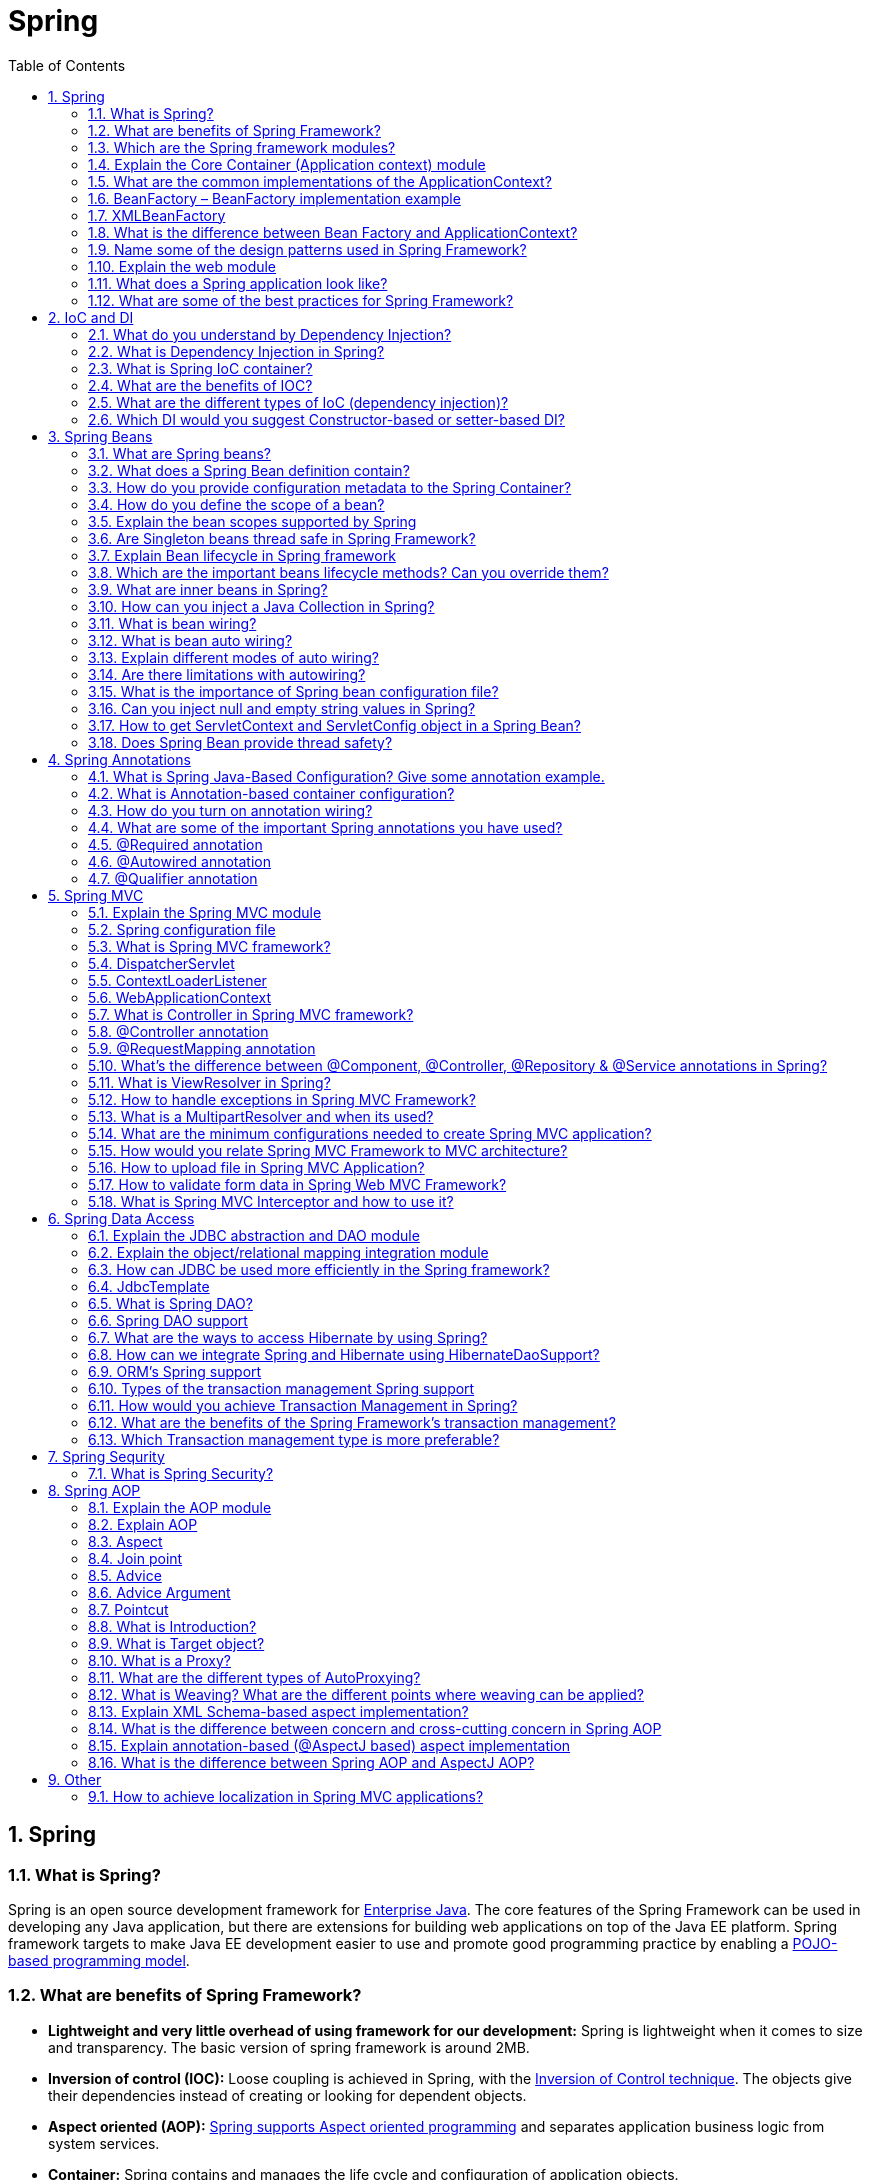 = Spring
:toc: macro
:numbered:

toc::[]


== Spring

=== What is Spring?

Spring is an open source development framework for http://www.javacodegeeks.com/tutorials/java-tutorials/enterprise-java-tutorials/[Enterprise Java]. The core features of the Spring Framework can be used in developing any Java application, but there are extensions for building web applications on top of the Java EE platform. Spring framework targets to make Java EE development easier to use and promote good programming practice by enabling a http://www.javacodegeeks.com/2012/09/how-to-write-better-pojo-services.html[POJO-based programming model].



=== What are benefits of Spring Framework?

*   **Lightweight and very little overhead of using framework for our development:** Spring is lightweight when it comes to size and transparency. The basic version of spring framework is around 2MB.
*   **Inversion of control (IOC):** Loose coupling is achieved in Spring, with the http://www.javacodegeeks.com/2011/08/what-is-dependency-inversion-is-it-ioc.html[Inversion of Control technique]. The objects give their dependencies instead of creating or looking for dependent objects.
*   **Aspect oriented (AOP):** http://www.javacodegeeks.com/2011/01/aspect-oriented-programming-spring-aop.html[Spring supports Aspect oriented programming] and separates application business logic from system services.
*   **Container:** Spring contains and manages the life cycle and configuration of application objects.
*   **MVC Framework:** Spring’s web framework is a well-designed http://www.javacodegeeks.com/2011/02/spring-mvc-development-tutorial.html[web MVC framework], which provides a great alternative to web frameworks.
*   **Transaction Management:** Spring provides a consistent transaction management interface that can scale down to a local transaction and scale up to global transactions (JTA).
*   **Exception Handling:** Spring provides a convenient API to translate technology-specific exceptions (thrown by JDBC, Hibernate, or JDO) into consistent, unchecked exceptions.


=== Which are the Spring framework modules?

The basic modules of the Spring framework are :

*   Core module
*   Bean module
*   Context module - for dependency injection.
*   Expression Language module
*   DAO - for database operations using DAO pattern
*   http://examples.javacodegeeks.com/enterprise-java/spring/jdbc/spring-jdbctemplate-example/[JDBC module] - for JDBC and DataSource support.
*   http://examples.javacodegeeks.com/enterprise-java/spring/jpaorm/spring-hibernate-mysql-and-maven-showcase/[ORM module] - for ORM tools support such as Hibernate
*   AOP
*   OXM module
*   Java Messaging Service(JMS) module
*   Transaction module
*   Web module - for creating web applications.
*   MVC - Model-View-Controller implementation for creating web applications, web services etc.
*   Web-Servlet module
*   Web-Struts module
*   Web-Portlet module


=== Explain the Core Container (Application context) module

This is the basic Spring module, which provides the fundamental functionality of the Spring framework. ``BeanFactory ``is the heart of any spring-based application. Spring framework was built on the top of this module, which makes the Spring container.


=== What are the common implementations of the ApplicationContext?

- `ClassPathXmlApplicationContext` container also loads the definitions of the beans from an XML file. Here, you need to set ``CLASSPATH ``properly because this container will look bean configuration XML file in ``CLASSPATH``. +
For standalone java applications using XML based configuration.

- `FileSystemXmlApplicationContext` container loads the definitions of the beans from an XML file. The full path of the XML bean configuration file must be provided to the constructor. +
Similar to ClassPathXmlApplicationContext except that the xml configuration file can be loaded from anywhere in the file system.

- `WebXmlApplicationContext:` container loads the XML file with definitions of all beans from within a web application.

- `AnnotationConfigApplicationContext`: For standalone java applications using annotations based configuration.




=== BeanFactory – BeanFactory implementation example

A ``BeanFactory ``is an implementation of the factory pattern that applies Inversion of Control to separate the application’s configuration and dependencies from the actual application code.

The most commonly used ``BeanFactory ``implementation is the ``XmlBeanFactory ``class.


=== XMLBeanFactory

The most useful one is ``org.springframework.beans.factory.xml.XmlBeanFactory``, which loads its beans based on the definitions contained in an XML file. This container reads the configuration metadata from an XML file and uses it to create a fully configured system or application.


=== What is the difference between Bean Factory and ApplicationContext?

Application contexts provide a means for resolving text messages, a generic way to load file resources (such as images), they can publish events to beans that are registered as listeners. In addition, operations on the container or beans in the container, which have to be handled in a programmatic fashion with a bean factory, can be handled declaratively in an application context. The application context implements ``MessageSource``, an interface used to obtain localized messages, with the actual implementation being pluggable.


=== Name some of the design patterns used in Spring Framework?

Spring Framework is using a lot of design patterns, some of the common ones are:

1.  http://www.journaldev.com/1377/java-singleton-design-pattern-best-practices-with-examples[Singleton Pattern]: Creating beans with default scope.
2.  http://www.journaldev.com/1392/factory-design-pattern-in-java[Factory Pattern]: Bean Factory classes
3.  http://www.journaldev.com/1440/prototype-pattern-in-java[Prototype Pattern]: Bean scopes
4.  http://www.journaldev.com/1487/adapter-design-pattern-in-java-example-tutorial[Adapter Pattern]: Spring Web and Spring MVC
5.  http://www.journaldev.com/1572/proxy-design-pattern-in-java-example-tutorial[Proxy Pattern]: Spring Aspect Oriented Programming support
6.  http://www.journaldev.com/1763/template-method-design-pattern-in-java[Template Method Pattern]: JdbcTemplate, HibernateTemplate etc
7.  Front Controller: Spring MVC DispatcherServlet
8.  Data Access Object: Spring DAO support
9.  Dependency Injection and Aspect Oriented Programming


=== Explain the web module

The http://examples.javacodegeeks.com/enterprise-java/spring/mvc/spring-mvc-hello-world-example/[Spring web module] is built on the application context module, providing a context that is appropriate for web-based applications. This module also contains support for several web-oriented tasks such as transparently handling multipart requests for file uploads and programmatic binding of request parameters to your business objects. It also contains integration support with Jakarta Struts.


=== What does a Spring application look like?

*   An interface that defines the functions.
*   The implementation that contains properties, its setter and getter methods, functions etc.,
*   http://examples.javacodegeeks.com/enterprise-java/spring/aop/spring-aop-example/[Spring AOP]
*   The Spring configuration XML file.
*   Client program that uses the function


=== What are some of the best practices for Spring Framework?

Some of the best practices for Spring Framework are:

1.  Avoid version numbers in schema reference, to make sure we have the latest configs.
2.  Divide spring bean configurations based on their concerns such as spring-jdbc.xml, spring-security.xml.
3.  For spring beans that are used in multiple contexts in Spring MVC, create them in the root context and initialize with listener.
4.  Configure bean dependencies as much as possible, try to avoid autowiring as much as possible.
5.  For application level properties, best approach is to create a property file and read it in the spring bean configuration file.
6.  For smaller applications, annotations are useful but for larger applications annotations can become a pain. If we have all the configuration in xml files, maintaining it will be easier.
7.  Use correct annotations for components for understanding the purpose easily. For services use @Service and for DAO beans use @Repository.
8.  Spring framework has a lot of modules, use what you need. Remove all the extra dependencies that gets usually added when you create projects through Spring Tool Suite templates.
9.  If you are using Aspects, make sure to keep the join pint as narrow as possible to avoid advice on unwanted methods. Consider custom annotations that are easier to use and avoid any issues.
10.  Use dependency injection when there is actual benefit, just for the sake of loose-coupling don’t use it because it’s harder to maintain.








== IoC and DI


=== What do you understand by Dependency Injection?

Dependency Injection design pattern allows us to remove the hard-coded dependencies and make our application loosely coupled, extendable and maintainable. We can implement dependency injection pattern to move the dependency resolution from compile-time to runtime.

Some of the benefits of using Dependency Injection are: Separation of Concerns, Boilerplate Code reduction, Configurable components and easy unit testing.

Read more at http://www.journaldev.com/2394/dependency-injection-design-pattern-in-java-example-tutorial[Dependency Injection Tutorial]. We can also use http://www.journaldev.com/2403/google-guice-dependency-injection-example-tutorial[Google Guice for Dependency Injection]to automate the process of dependency injection. But in most of the cases we are looking for more than just dependency injection and that’s why Spring is the top choice for this.


=== What is Dependency Injection in Spring?

http://www.javacodegeeks.com/2014/02/dependency-injection-options-for-java.html[Dependency Injection], an aspect of Inversion of Control (IoC), is a general concept, and it can be expressed in many different ways.This concept says that you do not create your objects but describe how they should be created. You don’t directly connect your components and services together in code but describe which services are needed by which components in a configuration file. A container (the IOC container) is then responsible for hooking it all up.


=== What is Spring IoC container?

The Spring IoC is responsible for creating the objects,managing them (with dependency injection (DI)), wiring them together, configuring them, as also managing their complete lifecycle.

**Inversion of Control** (IoC) is the mechanism to achieve loose-coupling between Objects dependencies. To achieve loose coupling and dynamic binding of the objects at runtime, the objects define their dependencies that are being injected by other assembler objects. Spring IoC container is the program that injects dependencies into an object and make it ready for our use.

Spring Framework IoC container classes are part of ``org.springframework.beans`` and``org.springframework.context`` packages and provides us different ways to decouple the object dependencies.


=== What are the benefits of IOC?

IOC or dependency injection minimizes the amount of code in an application. It makes easy to test applications, since no singletons or JNDI lookup mechanisms are required in unit tests. Loose coupling is promoted with minimal effort and least intrusive mechanism. IOC containers support eager instantiation and lazy loading of services.


=== What are the different types of IoC (dependency injection)?

*   **Constructor-based dependency injection:** Constructor-based DI is accomplished when the container invokes a class constructor with a number of arguments, each representing a dependency on other class.
*   **Setter-based dependency injection:** Setter-based DI is accomplished by the container calling setter methods on your beans after invoking a no-argument constructor or no-argument static factory method to instantiate your bean.


=== Which DI would you suggest Constructor-based or setter-based DI?
You can use both Constructor-based and Setter-based Dependency Injection. The best solution is using constructor arguments for mandatory dependencies and setters for optional dependencies.










''''''''''''''''''''''''''''''''''''''''''''''''''''''''''''''''''''''''''''''''''''''''''''''''''''''''''''''''''''''''''''''''''''''''''''

== Spring Beans

=== What are Spring beans?

The http://examples.javacodegeeks.com/enterprise-java/spring/beans-spring/spring-3-bean-reference-example/[Spring Beans] are Java Objects that form the backbone of a Spring application. They are instantiated, assembled, and managed by the Spring IoC container. These beans are created with the configuration metadata that is supplied to the container, for example, in the form of XML ``<bean/>`` definitions.

Beans defined in spring framework are singleton beans. There is an attribute in bean tag named ``"singleton"`` if specified true then bean becomes singleton and if set to false then the bean becomes a prototype bean. By default it is set to true. So, all the beans in spring framework are by default singleton beans.

Bean - any normal java class that is initialized by Spring IoC container is called Spring Bean. We use Spring``ApplicationContext`` to get the Spring Bean instance.

Spring IoC container manages the life cycle of Spring Bean, bean scopes and injecting any required dependencies in the bean.


=== What does a Spring Bean definition contain?

A Spring Bean definition contains all configuration metadata which is needed for the container to know how to create a bean, its lifecycle details and its dependencies.


=== How do you provide configuration metadata to the Spring Container?

There are three important methods to provide configuration metadata to the Spring Container:

*   XML based configuration file. +
```xml
<bean name="myBean" class="com.journaldev.spring.beans.MyBean"></bean>
```
*   Annotation-based configuration +
We can also use @Component, @Service, @Repository and @Controller annotations with classes to configure them to be as spring bean. For these, we would need to provide base package location to scan for these classes. +
```xml
<context:component-scan base-package="com.journaldev.spring" />
```
*   http://examples.javacodegeeks.com/enterprise-java/spring/beans-spring/spring-3-java-config-example/[Java-based configuration] +
If you are using only annotations, you can configure a Spring bean using ``@Bean`` annotation. This annotation is used with ``@Configuration`` classes to configure a spring bean.

[source,java]
----
@Configuration
@ComponentScan(value="com.journaldev.spring.main")
public class MyConfiguration {

    @Bean
    public MyService getService(){
        return new MyService();
    }
}

----




=== How do you define the scope of a bean?

When defining a ``<bean>`` in Spring, we can also declare a scope for the bean. It can be defined through the ``scope ``attribute in the bean definition. For example, when Spring has to produce a new bean instance each time one is needed, the bean’s``scope ``attribute to be ``prototype``. On the other hand, when the same instance of a bean must be returned by Spring every time it is needed, the the bean ``scope ``attribute must be set to ``singleton``.


=== Explain the bean scopes supported by Spring

There are five scoped provided by the Spring Framework supports following five scopes:

*   **singleton** - Only one instance of the bean will be created for each container. This is the default scope for the spring beans. While using this scope, make sure spring bean doesn’t have shared instance variables otherwise it might lead to data inconsistency issues because it’s not thread-safe.
*   **prototype** - a single bean definition has any number of object instances. A new instance will be created every time the bean is requested.
*   **request** - a bean is defined to an HTTP request. This scope is valid only in a web-aware Spring ApplicationContext.
*   **session ** - a bean definition is scoped to an HTTP session. This scope is also valid only in a web-aware Spring ApplicationContext.
*   **global-session** - a bean definition is scoped to a global HTTP session. This is also a case used in a web-aware Spring ApplicationContext. This is used to create global session beans for Portlet applications.

Spring Framework is extendable and we can create our own scopes too

To set spring bean scopes we can use “scope” attribute in bean element or @Scope annotation for annotation based configurations.


=== Are Singleton beans thread safe in Spring Framework?

No, singleton beans are not thread-safe in Spring framework.


=== Explain Bean lifecycle in Spring framework

.   The spring container finds the bean’s definition from the XML file and instantiates the bean.
.   Spring populates all of the properties as specified in the bean definition (DI).
.   If the bean implements ``BeanNameAware ``interface, spring passes the bean’s id to ``setBeanName()`` method.
.   If Bean implements ``BeanFactoryAware ``interface, spring passes the ``beanfactory ``to ``setBeanFactory() ``method.
.   If there are any bean ``BeanPostProcessors ``associated with the bean, Spring calls ``postProcesserBeforeInitialization()``method.
.   If the bean implements ``IntializingBean``, its ``afterPropertySet()`` method is called. If the bean has init method declaration, the specified initialization method is called.
.   If there are any BeanPostProcessors associated with the bean, their postProcessAfterInitialization() methods will be called.
.   If the bean implements ``DisposableBean``, it will call the ``destroy()`` method.


=== Which are the important beans lifecycle methods? Can you override them?

There are two important bean lifecycle methods. The first one is ``setup ``which is called when the bean is loaded in to the container. The second method is the ``teardown ``method which is called when the bean is unloaded from the container.  

The ``bean`` tag has two important attributes (``init-method`` and ``destroy-method``) with which you can define your own custom initialization and destroy methods. There are also the correspondive annotations(``@PostConstruct`` and ``@PreDestroy``).


=== What are inner beans in Spring?

When a bean is only used as a property of another bean it can be declared as an inner bean. Spring’s XML-based configuration metadata provides the use of ``<bean/>`` element inside the ``<property/>`` or ``<constructor-arg/>`` elements of a bean definition, in order to define the so-called inner bean. Inner beans are always anonymous and they are always scoped as prototypes.


=== How can you inject a Java Collection in Spring?

Spring offers the following types of http://examples.javacodegeeks.com/enterprise-java/spring/beans-spring/spring-collections-list-set-map-and-properties-example/[collection configuration elements]:

*   The ``<list>`` type is used for injecting a list of values, in the case that duplicates are allowed.
*   The ``<set>`` type is used for wiring a set of values but without any duplicates.
*   The ``<map>`` type is used to inject a collection of name-value pairs where name and value can be of any type.
*   The ``<props>`` type can be used to inject a collection of name-value pairs where the name and value are both Strings.


=== What is bean wiring?

The process of injection spring bean dependencies while initializing it called Spring Bean Wiring.

Wiring, or else bean wiring is the case when beans are combined together within the Spring container. When wiring beans, the Spring container needs to know what beans are needed and how the container should use dependency injection to tie them together.

=== What is bean auto wiring?

The Spring container is able to http://examples.javacodegeeks.com/enterprise-java/spring/beans-spring/spring-autowire-example/[autowire relationships] between collaborating beans. This means that it is possible to automatically let Spring resolve collaborators (other beans) for a bean by inspecting the contents of the ``BeanFactory``without using ``<constructor-arg>`` and ``<property>`` elements.

=== Explain different modes of auto wiring?

The autowiring functionality has five modes which can be used to instruct Spring container to use autowiring for dependency injection:

*   **no:** This is default setting. Explicit bean reference should be used for wiring.
*   **byName:** When autowiring `byName`, the Spring container looks at the properties of the beans on which `autowire` attribute is set to `byName` in the XML configuration file. It then tries to match and wire its properties with the beans defined by the same names in the configuration file.
*   **byType:** When autowiring by ``datatype``, the Spring container looks at the properties of the beans on which ``autowire``attribute is set to ``byType ``in the XML configuration file. It then tries to match and wire a property if its type matches with exactly one of the beans name in configuration file. If more than one such beans exist, a fatal exception is thrown.
*   **constructor:** This mode is similar to ``byType``, but type applies to constructor arguments. If there is not exactly one bean of the constructor argument type in the container, a fatal error is raised.
*   **autodetect: **Spring first tries to wire using autowire by constructor, if it does not work, Spring tries to autowire by``byType``.

=== Are there limitations with autowiring?

Limitations of autowiring are:

*   **Overriding: **You can still specify dependencies using ``<constructor-arg>`` and ``<property>`` settings which will always override autowiring.
*   **Primitive data types:** You cannot autowire simple properties such as primitives, Strings, and Classes.
*   **Confusing nature:** Autowiring is less exact than explicit wiring, so if possible prefer using explicit wiring.


=== What is the importance of Spring bean configuration file?

We use Spring Bean configuration file to define all the beans that will be initialized by Spring Context. When we create the instance of Spring ApplicationContext, it reads the spring bean xml file and initialize all of them. Once the context is initialized, we can use it to get different bean instances.

Apart from Spring Bean configuration, this file also contains spring MVC interceptors, view resolvers and other elements to support annotations based configurations.


=== Can you inject null and empty string values in Spring?

Yes, you can.


=== How to get ServletContext and ServletConfig object in a Spring Bean?

There are two ways to get Container specific objects in the spring bean.

1.  Implementing Spring *Aware interfaces, for these ServletContextAware and ServletConfigAware interfaces, for complete example of these aware interfaces, please read http://www.journaldev.com/2637/spring-bean-life-cycle-methods-initializingbean-disposablebean-postconstruct-predestroy-aware-interfaces[Spring Aware Interfaces]
2.  Using ``@Autowired`` annotation with bean variable of type ``ServletContext`` and ``ServletConfig``. They will work only in servlet container specific environment only though.

[source,java]
----
@Autowired
ServletContext servletContext;
----


=== Does Spring Bean provide thread safety?

The default scope of Spring bean is singleton, so there will be only one instance per context. That means that all the having a class level variable that any thread can update will lead to inconsistent data. Hence in default mode spring beans are not thread-safe.

However we can change spring bean scope to request, prototype or session to achieve thread-safety at the cost of performance. It’s a design decision and based on the project requirements.










''''''''''''''''''''''''''''''''''''''''''''''''''''''''''''''''''''''''''''''''''''''''''''''''''''''''''''''''''''''''''''''''''''''''''''

== Spring Annotations

=== What is Spring Java-Based Configuration? Give some annotation example.

http://www.javacodegeeks.com/2013/04/spring-java-configuration.html[Java based configuration] option enables you to write most of your Spring configuration without XML but with the help of few Java-based annotations.  

An example is the ``@Configuration`` annotation, that indicates that the class can be used by the Spring IoC container as a source of bean definitions. Another example is the``@Bean`` annotated method that will return an object that should be registered as a bean in the Spring application context.

=== What is Annotation-based container configuration?

An alternative to XML setups is provided by annotation-based configuration which relies on the bytecode metadata for wiring up components instead of angle-bracket declarations. Instead of using XML to describe a bean wiring, the developer moves the configuration into the component class itself by using annotations on the relevant class, method, or field declaration.

=== How do you turn on annotation wiring?

Annotation wiring is not turned on in the Spring container by default. In order to use annotation based wiring we must enable it in our Spring configuration file by configuring ``<context:annotation-config/>`` element.


=== What are some of the important Spring annotations you have used?

Some of the Spring annotations that I have used in my project are:

*   **@Controller** – for controller classes in Spring MVC project.
*   **@RequestMapping** – for configuring URI mapping in controller handler methods. This is a very important annotation, so you should go through http://www.journaldev.com/3358/spring-mvc-requestmapping-annotation-example-with-controller-methods-headers-params-requestparam-pathvariable[Spring MVC RequestMapping Annotation Examples]
*   **@ResponseBody** – for sending Object as response, usually for sending XML or JSON data as response.
*   **@PathVariable** – for mapping dynamic values from the URI to handler method arguments.
*   **@Autowired** – for autowiring dependencies in spring beans.
*   **@Qualifier** – with @Autowired annotation to avoid confusion when multiple instances of bean type is present.
*   **@Service** – for service classes.
*   **@Scope** – for configuring scope of the spring bean.
*   **@Configuration**, **@ComponentScan** and **@Bean** – for java based configurations.
*   AspectJ annotations for configuring aspects and advices, **@Aspect**, **@Before**, **@After**, **@Around**,**@Pointcut** etc.


=== @Required annotation

This annotation simply indicates that the affected bean property must be populated at configuration time, through an explicit property value in a bean definition or through autowiring. The container throws ``BeanInitializationException ``if the affected bean property has not been populated.

=== @Autowired annotation

The ``@Autowired`` annotation provides more fine-grained control over where and how autowiring should be accomplished. It can be used to autowire bean on the setter method just like ``@Required`` annotation, on the constructor, on a property or pn methods with arbitrary names and/or multiple arguments.

=== @Qualifier annotation

When there are more than one beans of the same type and only one is needed to be wired with a property, the``@Qualifier`` annotation is used along with ``@Autowired`` annotation to remove the confusion by specifying which exact bean will be wired.









''''''''''''''''''''''''''''''''''''''''''''''''''''''''''''''''''''''''''''''''''''''''''''''''''''''''''''''''''''''''''''''''''''''''''''

== Spring MVC

=== Explain the Spring MVC module

MVC framework is provided by Spring for building web applications. Spring can easily be integrated with other MVC frameworks, but http://www.javacodegeeks.com/2012/09/spring-adding-spring-mvc-part-1.html[Spring’s MVC framework] is a better choice, since it uses IoC to provide for a clean separation of controller logic from business objects. With Spring MVC you can declaratively bind request parameters to your business objects.


=== Spring configuration file

Spring configuration file is an XML file. This file contains the classes information and describes how these classes are configured and introduced to each other.


=== What is Spring MVC framework?

Spring comes with a http://examples.javacodegeeks.com/enterprise-java/spring/mvc/spring-mvc-hello-world-example/[full-featured MVC framework for building web applications]. Although Spring can easily be integrated with other MVC frameworks, such as Struts, Spring’s MVC framework uses IoC to provide a clean separation of controller logic from business objects. It also allows to declaratively bind request parameters to business objects.

=== DispatcherServlet

The Spring Web MVC framework is designed around a ``DispatcherServlet ``that handles all the HTTP requests and responses.

``DispatcherServlet`` is the front controller in the Spring MVC application and it loads the spring bean configuration file and initialize all the beans that are configured. If annotations are enabled, it also scans the packages and configure any bean annotated with ``@Component``, ``@Controller``, ``@Repository`` or``@Service`` annotations.


=== ContextLoaderListener

``ContextLoaderListener`` is the listener to start up and shut down Spring’s root ``WebApplicationContext``. It’s important functions are to tie up the lifecycle of ``ApplicationContext`` to the lifecycle of the ``ServletContext``and to automate the creation of ``ApplicationContext``. We can use it to define shared beans that can be used across different spring contexts.

ContextLoaderListener is the listener class used to load root context and define spring bean configurations that will be visible to all other contexts. It’s configured in web.xml file as:

[source,xml]
----
<context-param>
    <param-name>contextConfigLocation</param-name>
    <param-value>/WEB-INF/spring/root-context.xml</param-value>
</context-param>

<listener>
    <listener-class>org.springframework.web.context.ContextLoaderListener</listener-class>
</listener>

----


=== WebApplicationContext

The ``WebApplicationContext ``is an extension of the plain ``ApplicationContext ``that has some extra features necessary for web applications. It differs from a normal ``ApplicationContext ``in that it is capable of resolving themes, and that it knows which servlet it is associated with.

=== What is Controller in Spring MVC framework?

Just like MVC design pattern, Controller is the class that takes care of all the client requests and send them to the configured resources to handle it.

Controllers provide access to the application behavior that you typically define through a service interface. Controllers interpret user input and transform it into a model that is represented to the user by the view. Spring implements a controller in a very abstract way, which enables you to create a wide variety of controllers.

=== @Controller annotation

The ``@Controller`` annotation indicates that a particular class serves the role of a controller. Spring does not require you to extend any controller base class or reference the Servlet API.

=== @RequestMapping annotation

``@RequestMapping`` annotation is used to map a URL to either an entire class or a particular handler method.


=== What’s the difference between @Component, @Controller, @Repository & @Service annotations in Spring?

**@Component** is used to indicate that a class is a component. These classes are used for auto detection and configured as bean, when annotation based configurations are used.

**@Controller** is a specific type of component, used in MVC applications and mostly used with RequestMapping annotation.

**@Repository** annotation is used to indicate that a component is used as repository and a mechanism to store/retrieve/search data. We can apply this annotation with DAO pattern implementation classes.

**@Service** is used to indicate that a class is a Service. Usually the business facade classes that provide some services are annotated with this.

We can use any of the above annotations for a class for auto-detection but different types are provided so that you can easily distinguish the purpose of the annotated classes.


=== What is ViewResolver in Spring?

``ViewResolver`` implementations are used to resolve the view pages by name. Usually we configure it in the spring bean configuration file. For example:

[source,xml]
----
<!-- Resolves views selected for rendering by @Controllers to .jsp resources in the /WEB-INF/views directory -->
<beans:bean class="org.springframework.web.servlet.view.InternalResourceViewResolver">
    <beans:property name="prefix" value="/WEB-INF/views/" />
    <beans:property name="suffix" value=".jsp" />
</beans:bean>
----

``InternalResourceViewResolver`` is one of the implementation of ``ViewResolver`` interface and we are providing the view pages directory and suffix location through the bean properties. So if a controller handler method returns “home”, view resolver will use view page located at __/WEB-INF/views/home.jsp__.


=== How to handle exceptions in Spring MVC Framework?

Spring MVC Framework provides following ways to help us achieving robust exception handling.

1.  **Controller Based** – We can define exception handler methods in our controller classes. All we need is to annotate these methods with @ExceptionHandler annotation.
2.  **Global Exception Handler** – Exception Handling is a cross-cutting concern and Spring provides @ControllerAdvice annotation that we can use with any class to define our global exception handler.
3.  **HandlerExceptionResolver implementation** – For generic exceptions, most of the times we serve static pages. Spring Framework provides ``HandlerExceptionResolver`` interface that we can implement to create global exception handler. The reason behind this additional way to define global exception handler is that Spring framework also provides default implementation classes that we can define in our spring bean configuration file to get spring framework exception handling benefits.
For a complete example, please read http://www.journaldev.com/2651/spring-mvc-exception-handling-exceptionhandler-controlleradvice-handlerexceptionresolver-json-response-example[Spring Exception Handling Example].


=== What is a MultipartResolver and when its used?

``MultipartResolver`` interface is used for uploading files – ``CommonsMultipartResolver`` and``StandardServletMultipartResolver`` are two implementations provided by spring framework for file uploading. By default there are no multipart resolvers configured but to use them for uploading files, all we need to define a bean named “multipartResolver” with type as MultipartResolver in spring bean configurations.

Once configured, any multipart request will be resolved by the configured MultipartResolver and pass on a wrapped HttpServletRequest. Then it’s used in the controller class to get the file and process it. For a complete example, please read http://www.journaldev.com/2573/spring-mvc-file-upload-example-tutorial-single-and-multiple-files[Spring MVC File Upload Example].


=== What are the minimum configurations needed to create Spring MVC application?

For creating a simple Spring MVC application, we would need to do following tasks.

*   Add ``spring-context`` and ``spring-webmvc`` dependencies in the project.
*   Configure ``DispatcherServlet`` in the web.xml file to handle requests through spring container.
*   Spring bean configuration file to define beans, if using annotations then it has to be configured here. Also we need to configure view resolver for view pages.
*   Controller class with request mappings defined to handle the client requests.
Above steps should be enough to create a simple Spring MVC Hello World application.


=== How would you relate Spring MVC Framework to MVC architecture?

As the name suggests Spring MVC is built on top of **Model-View-Controller** architecture.``DispatcherServlet`` is the Front Controller in the Spring MVC application that takes care of all the incoming requests and delegate it to different controller handler methods.

Model can be any Java Bean in the Spring Framework, just like any other MVC framework Spring provides automatic binding of form data to java beans. We can set model beans as attributes to be used in the view pages.

View Pages can be JSP, static HTMLs etc. and view resolvers are responsible for finding the correct view page. Once the view page is identified, control is given back to the DispatcherServlet controller. DispatcherServlet is responsible for rendering the view and returning the final response to the client.


=== How to upload file in Spring MVC Application?

Spring provides built-in support for uploading files through **MultipartResolver** interface implementations. It’s very easy to use and requires only configuration changes to get it working. Obviously we would need to write controller handler method to handle the incoming file and process it. For a complete example, please refer http://www.journaldev.com/2573/spring-mvc-file-upload-example-tutorial-single-and-multiple-files[Spring File Upload Example].


=== How to validate form data in Spring Web MVC Framework?

Spring supports JSR-303 annotation based validations as well as provide Validator interface that we can implement to create our own custom validator. For using JSR-303 based validation, we need to annotate bean variables with the required validations.

For custom validator implementation, we need to configure it in the controller class. For a complete example, please read http://www.journaldev.com/2668/spring-mvc-form-validation-example-using-annotation-and-custom-validator-implementation[Spring MVC Form Validation Example].


=== What is Spring MVC Interceptor and how to use it?

Spring MVC Interceptors are like Servlet Filters and allow us to intercept client request and process it. We can intercept client request at three places – **preHandle**, **postHandle** and **afterCompletion**.

We can create spring interceptor by implementing HandlerInterceptor interface or by extending abstract class **HandlerInterceptorAdapter**.

We need to configure interceptors in the spring bean configuration file. We can define an interceptor to intercept all the client requests or we can configure it for specific URI mapping too. For a detailed example, please refer http://www.journaldev.com/2676/spring-mvc-interceptors-example-handlerinterceptor-and-handlerinterceptoradapter[Spring MVC Interceptor Example].









''''''''''''''''''''''''''''''''''''''''''''''''''''''''''''''''''''''''''''''''''''''''''''''''''''''''''''''''''''''''''''''''''''''''''''

== Spring Data Access


=== Explain the JDBC abstraction and DAO module

With the http://examples.javacodegeeks.com/enterprise-java/spring/jdbc/spring-jdbctemplate-example/[JDBC abstraction and DAO module] we can be sure that we keep up the database code clean and simple, and prevent problems that result from a failure to close database resources. It provides a layer of meaningful exceptions on top of the error messages given by several database servers. It also makes use of Spring’s AOP module to provide transaction management services for objects in a Spring application.


=== Explain the object/relational mapping integration module

Spring also supports for using of an http://www.javacodegeeks.com/2011/12/persistence-layer-with-spring-31-and_14.html[object/relational mapping (ORM) too]l over straight JDBC by providing the ORM module. Spring provides support to tie into several popular ORM frameworks, including http://www.javacodegeeks.com/2010/05/jboss-42x-spring-3-jpa-hibernate.html[Hibernate], JDO, and http://www.javacodegeeks.com/2012/02/mybatis-3-spring-integration-tutorial.html[iBATIS SQL Maps]. Spring’s transaction management supports each of these ORM frameworks as well as JDBC.


=== How can JDBC be used more efficiently in the Spring framework?

When using the Spring JDBC framework the burden of resource management and error handling is reduced. So developers only need to write the statements and queries to get the data to and from the database. JDBC can be used more efficiently with the help of a template class provided by Spring framework, which is the ``JdbcTemplate`` (example http://examples.javacodegeeks.com/enterprise-java/spring/jdbc/spring-jdbctemplate-example/[here]).


=== JdbcTemplate

Spring Framework provides excellent integration with JDBC API and provides JdbcTemplate utility class that we can use to avoid bolier-plate code from our database operations logic such as Opening/Closing Connection, ResultSet, PreparedStatement etc.

``JdbcTemplate`` class provides many convenience methods for doing things such as converting database data into primitives or objects, executing prepared and callable statements, and providing custom database error handling.


=== What is Spring DAO?

Spring DAO support is provided to work with data access technologies like JDBC, Hibernate in a consistent and easy way. For example we have ``JdbcDaoSupport``, ``HibernateDaoSupport``, ``JdoDaoSupport`` and``JpaDaoSupport`` for respective technologies.

Spring DAO also provides consistency in exception hierarchy and we don’t need to catch specific exceptions.


=== Spring DAO support

The http://www.javacodegeeks.com/2012/09/spring-dao-and-service-layer.html[Data Access Object (DAO) support in Spring] is aimed at making it easy to work with data access technologies like JDBC, Hibernate or JDO in a consistent way. This allows us to switch between the persistence technologies fairly easily and to code without worrying about catching exceptions that are specific to each technology.

=== What are the ways to access Hibernate by using Spring?

There are two ways to access Hibernate with Spring:

*   Inversion of Control with a Hibernate Template and Callback.
*   Extending ``HibernateDAOSupport`` and Applying an AOP Interceptor node.

We can use Spring ORM module to integrate Spring and Hibernate frameworks, if you are using Hibernate 3+ where SessionFactory provides current session, then you should avoid using``HibernateTemplate`` or ``HibernateDaoSupport`` classes and better to use DAO pattern with dependency injection for the integration.

Also Spring ORM provides support for using Spring declarative transaction management, so you should utilize that rather than going for hibernate boiler-plate code for transaction management.

For better understanding you should go through following tutorials:

*   http://www.journaldev.com/3524/spring-hibernate-integration-example-tutorial-spring-4-hibernate-3-and-hibernate-4[Spring Hibernate Integration Example]
*   http://www.journaldev.com/3531/spring-mvc-hibernate-mysql-integration-crud-example-tutorial[Spring MVC Hibernate Integration Example]




=== How can we integrate Spring and Hibernate using HibernateDaoSupport?

Use Spring’s ``SessionFactory ``called ``LocalSessionFactory``. The integration process is of 3 steps:

*   Configure the Hibernate SessionFactory
*   Extend a DAO Implementation from ``HibernateDaoSupport``
*   Wire in Transaction Support with AOP


=== ORM’s Spring support

Spring supports the following ORM’s:

*   Hibernate
*   iBatis
*   JPA (Java Persistence API)
*   TopLink
*   JDO (Java Data Objects)
*   OJB






=== Types of the transaction management Spring support

Spring supports two types of transaction management:

*   **Programmatic transaction management:** This means that you have managed the transaction with the help of programming. That gives you extreme flexibility, but it is difficult to maintain.
*   **Declarative transaction management:** This means you separate http://www.javacodegeeks.com/2011/09/spring-declarative-transactions-example.html[transaction management from the business code]. You only use annotations or XML based configuration to manage the transactions.


=== How would you achieve Transaction Management in Spring?

Spring framework provides transaction management support through Declarative Transaction Management as well as programmatic transaction management. Declarative transaction management is most widely used because it’s easy to use and works in most of the cases.

We use annotate a method with ``@Transactional`` annotation for Declarative transaction management. We need to configure transaction manager for the DataSource in the spring bean configuration file.

[source,xml]
----
<bean id="transactionManager" class="org.springframework.jdbc.datasource.DataSourceTransactionManager">
    <property name="dataSource" ref="dataSource" />
</bean>
----


=== What are the benefits of the Spring Framework’s transaction management?

*   It provides a consistent programming model across different transaction APIs such as JTA, JDBC, Hibernate, JPA, and JDO.
*   It provides a simpler API for programmatic transaction management than a number of complex transaction APIs such as JTA.
*   It supports declarative transaction management.
*   It integrates very well with Spring’s various data access abstractions.

=== Which Transaction management type is more preferable?

Most users of the Spring Framework choose declarative transaction management because it is the option with the least impact on application code, and hence is most consistent with the ideals of a non-invasive lightweight container. Declarative transaction management is preferable over programmatic transaction management though it is less flexible than programmatic transaction management, which allows you to control transactions through your code.















''''''''''''''''''''''''''''''''''''''''''''''''''''''''''''''''''''''''''''''''''''''''''''''''''''''''''''''''''''''''''''''''''''''''''''

== Spring Sequrity

=== What is Spring Security?

Spring security framework focuses on providing both authentication and authorization in java applications. It also takes care of most of the common security vulnerabilities such as CSRF attack.

It’s very beneficial and easy to use Spring security in web applications, through the use of annotations such as ``@EnableWebSecurity``. You should go through following posts to learn how to use Spring Security framework.

*   http://www.journaldev.com/2715/spring-security-in-servlet-web-application-using-dao-jdbc-in-memory-authentication[Spring Security in Servlet Web Application]
*   http://www.journaldev.com/2736/spring-mvc-security-example-using-in-memory-userdetailsservice-and-jdbc-authentication[Spring MVC and Spring Security Integration Example]











''''''''''''''''''''''''''''''''''''''''''''''''''''''''''''''''''''''''

== Spring AOP

=== Explain the AOP module

The AOP module is used for developing aspects for our Spring-enabled application. Much of the support has been provided by the AOP Alliance in order to ensure the interoperability between http://www.javacodegeeks.com/2014/02/applying-aspect-oriented-programming.html[Spring and other AOP frameworks]. This module also introduces metadata programming to Spring.

AOP takes out the direct dependency of cross-cutting tasks from classes that is not possible in normal object oriented programming. For example, we can have a separate class for logging but again the classes will have to call these methods for logging the data.

=== Explain AOP

http://www.javacodegeeks.com/2014/02/applying-aspect-oriented-programming.html[Aspect-oriented programming], or AOP, is a programming technique that allows programmers to modularize crosscutting concerns, or behavior that cuts across the typical divisions of responsibility, such as logging and transaction management, data validation, authentication etc. In Object Oriented Programming, modularity of application is achieved by Classes whereas in AOP application modularity is achieved by Aspects and they are configured to cut across different classes methods.

=== Aspect

The core construct of AOP is the aspect, which encapsulates behaviors affecting multiple classes into reusable modules. It ia a module which has a set of APIs providing cross-cutting requirements. For example, a logging module would be called AOP aspect for logging. An application can have any number of aspects depending on the requirement. In Spring AOP, aspects are implemented using regular classes annotated with the ``@Aspect`` annotation (``@AspectJ`` style).

**Aspect**: Aspect is a class that implements cross-cutting concerns, such as transaction management. Aspects can be a normal class configured and then configured in Spring Bean configuration file or we can use Spring AspectJ support to declare a class as Aspect using ``@Aspect`` annotation.



=== Join point

The join point represents a point in an application where we can plug-in an AOP aspect. It is the actual place in the application where an action will be taken using Spring AOP framework.

**Join Point**: A join point is the specific point in the application such as method execution, exception handling, changing object variable values etc. In Spring AOP a join points is always the execution of a method.


=== Advice

The advice is the actual action that will be taken either before or after the method execution. This is actual piece of code that is invoked during the program execution by the Spring AOP framework.

Spring aspects can work with five kinds of advice:

*   **before:** Run advice before the a method execution.
*   **after:** Run advice after the a method execution regardless of its outcome.
*   **after-returning:** Run advice after the a method execution only if method completes successfully.
*   **after-throwing:** Run advice after the a method execution only if method exits by throwing an exception.
*   **around:** Run advice before and after the advised method is invoked.

**Advice**: Advice is the action taken for a particular join point. In terms of programming, they are methods that gets executed when a specific join point with matching pointcut is reached in the application. You can think of Advices as http://www.journaldev.com/2676/spring-mvc-interceptors-example-handlerinterceptor-and-handlerinterceptoradapter[Spring interceptors] or http://www.journaldev.com/1933/java-servlet-filter-example-tutorial[Servlet Filters].


=== Advice Argument

**Advice Arguments**: We can pass arguments in the advice methods. We can use args() expression in the pointcut to be applied to any method that matches the argument pattern. If we use this, then we need to use the same name in the advice method from where argument type is determined.

These concepts seems confusing at first, but if you go through http://www.journaldev.com/2583/spring-aop-example-tutorial-aspect-advice-pointcut-joinpoint-annotations-xml-configuration[Spring Aspect, Advice Example] then you can easily relate to them.


=== Pointcut

The pointcut is a set of one or more joinpoints where an advice should be executed. You can specify pointcuts using expressions or patterns.

**Pointcut**: Pointcut are regular expressions that is matched with join points to determine whether advice needs to be executed or not. Pointcut uses different kinds of expressions that are matched with the join points. Spring framework uses the AspectJ pointcut expression language for determining the join points where advice methods will be applied.


=== What is Introduction?

An Introduction allows us to add new methods or attributes to existing classes.

=== What is Target object?

The target object is an object being advised by one or more aspects. It will always be a proxy object. It is also referred to as the advised object.

=== What is a Proxy?

A proxy is an object that is created after applying advice to a target object. When you think of client objects the target object and the proxy object are the same.

=== What are the different types of AutoProxying?

*   BeanNameAutoProxyCreator
*   DefaultAdvisorAutoProxyCreator
*   Metadata autoproxying

=== What is Weaving? What are the different points where weaving can be applied?

Weaving is the process of linking aspects with other application types or objects to create an advised object.  

Weaving can be done at compile time, at load time, or at runtime.

=== Explain XML Schema-based aspect implementation?

In this implementation case, aspects are implemented using regular classes along with XML based configuration.


=== What is the difference between concern and cross-cutting concern in Spring AOP

The Concern is behavior we want to have in a module of an application. A Concern may be defined as a functionality we want to implement.  

The cross-cutting concern is a concern which is applicable throughout the application and it affects the entire application. For example, logging, http://www.javacodegeeks.com/2013/04/spring-aop-in-security-controlling-creation-of-ui-components-via-aspects.html[security] and data transfer are the concerns which are needed in almost every module of an application, hence they are cross-cutting concerns.


=== Explain annotation-based (@AspectJ based) aspect implementation

This implementation case (``@AspectJ`` based implementation) refers to a style of declaring aspects as regular Java classes annotated with Java 5 annotations.


=== What is the difference between Spring AOP and AspectJ AOP?

AspectJ is the industry-standard implementation for Aspect Oriented Programming whereas Spring implements AOP for some cases. Main differences between Spring AOP and AspectJ are:

*   Spring AOP is simpler to use than AspectJ because we don’t need to worry about the weaving process.
*   Spring AOP supports AspectJ annotations, so if you are familiar with AspectJ then working with Spring AOP is easier.
*   Spring AOP supports only proxy-based AOP, so it can be applied only to method execution join points. AspectJ support all kinds of pointcuts.
*   One of the shortcoming of Spring AOP is that it can be applied only to the beans created through Spring Context.
















'''''''''''''''''''''''''''''''''''''''''''''''''''''''''''''''''''''

== Other


=== How to achieve localization in Spring MVC applications?

Spring provides excellent support for localization or i18n through resource bundles. Basis steps needed to make our application localized are:

1.  Creating message resource bundles for different locales, such as messages_en.properties, messages_fr.properties etc.
2.  Defining messageSource bean in the spring bean configuration file of type``ResourceBundleMessageSource`` or ``ReloadableResourceBundleMessageSource``.
3.  For change of locale support, define localeResolver bean of type CookieLocaleResolver and configure LocaleChangeInterceptor interceptor.

[source,java]
----
<beans:bean id="messageSource"
            class="org.springframework.context.support.ReloadableResourceBundleMessageSource">
    <beans:property name="basename" value="classpath:messages"/>
    <beans:property name="defaultEncoding" value="UTF-8"/>
</beans:bean>

<beans:bean id="localeResolver"
            class="org.springframework.web.servlet.i18n.CookieLocaleResolver">
    <beans:property name="defaultLocale" value="en"/>
    <beans:property name="cookieName" value="myAppLocaleCookie"></beans:property>
    <beans:property name="cookieMaxAge" value="3600"></beans:property>
</beans:bean>


    <beans:bean
            class="org.springframework.web.servlet.i18n.LocaleChangeInterceptor">
        <beans:property name="paramName" value="locale"/>
    </beans:bean>

----
4.  Use ``spring:message`` element in the view pages with key names, DispatcherServlet picks the corresponding value and renders the page in corresponding locale and return as response.
For a complete example, please read http://www.journaldev.com/2610/spring-mvc-internationalization-i18n-and-localization-l10n-example[Spring Localization Example].











